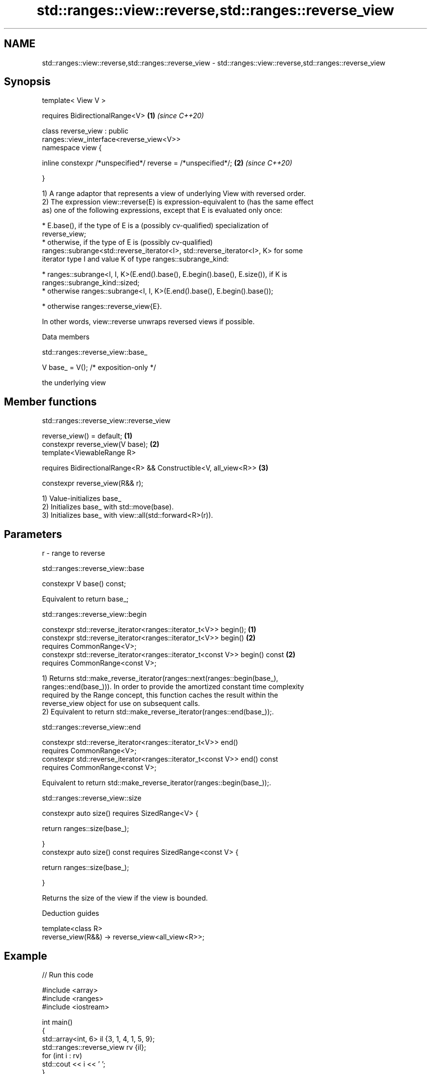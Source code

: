 .TH std::ranges::view::reverse,std::ranges::reverse_view 3 "2019.08.27" "http://cppreference.com" "C++ Standard Libary"
.SH NAME
std::ranges::view::reverse,std::ranges::reverse_view \- std::ranges::view::reverse,std::ranges::reverse_view

.SH Synopsis
   template< View V >

   requires BidirectionalRange<V>                                     \fB(1)\fP \fI(since C++20)\fP

   class reverse_view : public
   ranges::view_interface<reverse_view<V>>
   namespace view {

   inline constexpr /*unspecified*/ reverse = /*unspecified*/;        \fB(2)\fP \fI(since C++20)\fP

   }

   1) A range adaptor that represents a view of underlying View with reversed order.
   2) The expression view::reverse(E) is expression-equivalent to (has the same effect
   as) one of the following expressions, except that E is evaluated only once:

     * E.base(), if the type of E is a (possibly cv-qualified) specialization of
       reverse_view;
     * otherwise, if the type of E is (possibly cv-qualified)
       ranges::subrange<std::reverse_iterator<I>, std::reverse_iterator<I>, K> for some
       iterator type I and value K of type ranges::subrange_kind:

     * ranges::subrange<I, I, K>(E.end().base(), E.begin().base(), E.size()), if K is
       ranges::subrange_kind::sized;
     * otherwise ranges::subrange<I, I, K>(E.end().base(), E.begin().base());

     * otherwise ranges::reverse_view{E}.

   In other words, view::reverse unwraps reversed views if possible.

  Data members

std::ranges::reverse_view::base_

   V base_ = V(); /* exposition-only */

   the underlying view

.SH Member functions

std::ranges::reverse_view::reverse_view

   reverse_view() = default;                                       \fB(1)\fP
   constexpr reverse_view(V base);                                 \fB(2)\fP
   template<ViewableRange R>

   requires BidirectionalRange<R> && Constructible<V, all_view<R>> \fB(3)\fP

   constexpr reverse_view(R&& r);

   1) Value-initializes base_
   2) Initializes base_ with std::move(base).
   3) Initializes base_ with view::all(std::forward<R>(r)).

.SH Parameters

   r - range to reverse

std::ranges::reverse_view::base

   constexpr V base() const;

   Equivalent to return base_;

std::ranges::reverse_view::begin

   constexpr std::reverse_iterator<ranges::iterator_t<V>> begin();            \fB(1)\fP
   constexpr std::reverse_iterator<ranges::iterator_t<V>> begin()             \fB(2)\fP
   requires CommonRange<V>;
   constexpr std::reverse_iterator<ranges::iterator_t<const V>> begin() const \fB(2)\fP
   requires CommonRange<const V>;

   1) Returns std::make_reverse_iterator(ranges::next(ranges::begin(base_),
   ranges::end(base_))). In order to provide the amortized constant time complexity
   required by the Range concept, this function caches the result within the
   reverse_view object for use on subsequent calls.
   2) Equivalent to return std::make_reverse_iterator(ranges::end(base_));.

std::ranges::reverse_view::end

   constexpr std::reverse_iterator<ranges::iterator_t<V>> end()
   requires CommonRange<V>;
   constexpr std::reverse_iterator<ranges::iterator_t<const V>> end() const
   requires CommonRange<const V>;

   Equivalent to return std::make_reverse_iterator(ranges::begin(base_));.

std::ranges::reverse_view::size

   constexpr auto size() requires SizedRange<V> {

   return ranges::size(base_);

   }
   constexpr auto size() const requires SizedRange<const V> {

   return ranges::size(base_);

   }

   Returns the size of the view if the view is bounded.

  Deduction guides

   template<class R>
   reverse_view(R&&) -> reverse_view<all_view<R>>;

.SH Example

   
// Run this code

 #include <array>
 #include <ranges>
 #include <iostream>

 int main()
 {
     std::array<int, 6> il {3, 1, 4, 1, 5, 9};
     std::ranges::reverse_view rv {il};
     for (int i : rv)
         std::cout << i << ' ';
 }

.SH Output:

 9 5 1 4 1 3

.SH See also

   reverse_iterator iterator adaptor for reverse-order traversal
                    \fI(class template)\fP
